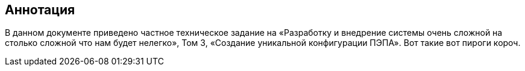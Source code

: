 [pagebreak]
[discrete]
== Аннотация

В данном документе приведено частное техническое задание на «Разработку и 
внедрение  системы  очень сложной на столько сложной что нам будет нелегко»,
Том 3, «Создание уникальной конфигурации ПЭПА». Вот такие вот пироги короч.

[pagebreak]